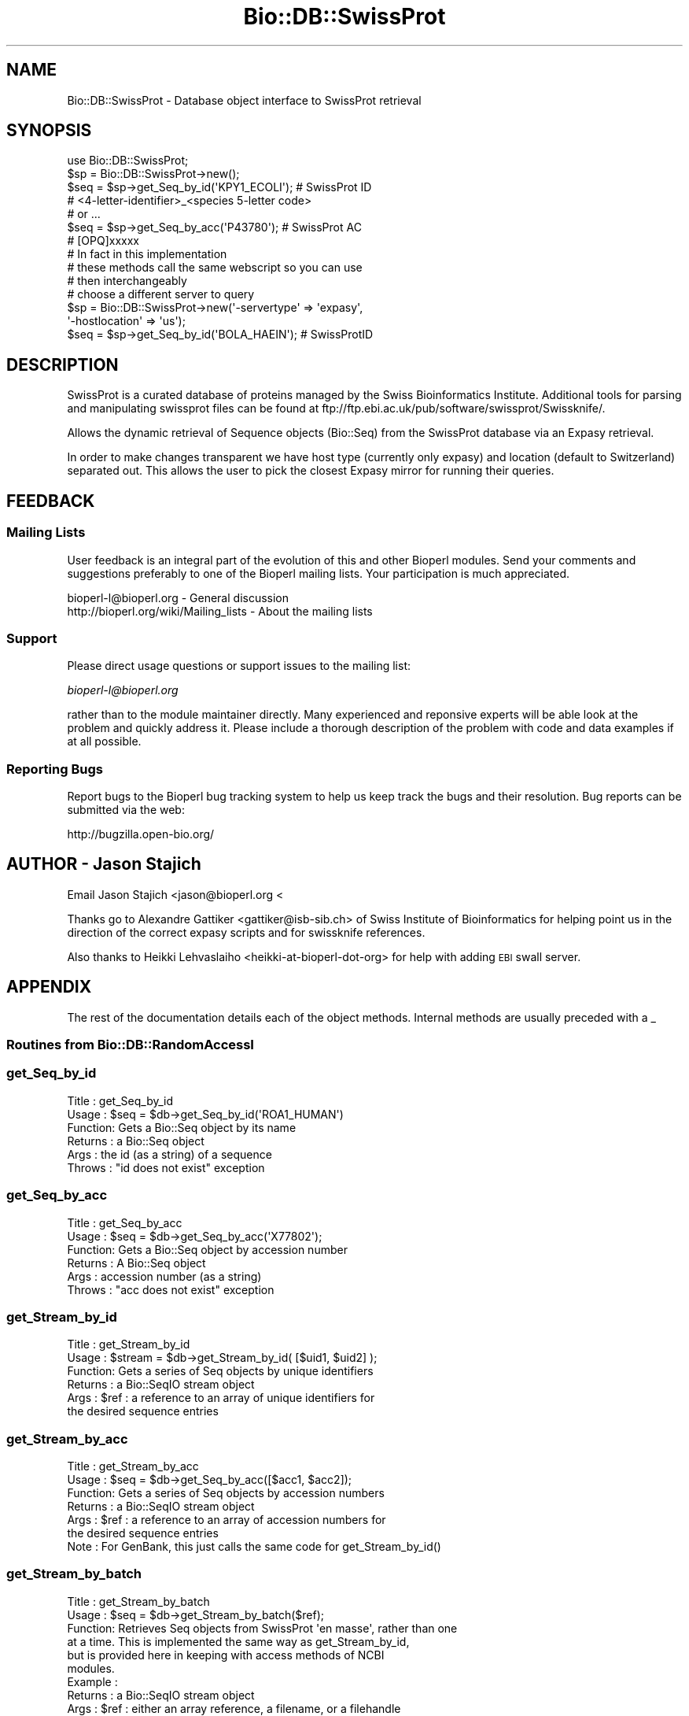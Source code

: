 .\" Automatically generated by Pod::Man 2.23 (Pod::Simple 3.14)
.\"
.\" Standard preamble:
.\" ========================================================================
.de Sp \" Vertical space (when we can't use .PP)
.if t .sp .5v
.if n .sp
..
.de Vb \" Begin verbatim text
.ft CW
.nf
.ne \\$1
..
.de Ve \" End verbatim text
.ft R
.fi
..
.\" Set up some character translations and predefined strings.  \*(-- will
.\" give an unbreakable dash, \*(PI will give pi, \*(L" will give a left
.\" double quote, and \*(R" will give a right double quote.  \*(C+ will
.\" give a nicer C++.  Capital omega is used to do unbreakable dashes and
.\" therefore won't be available.  \*(C` and \*(C' expand to `' in nroff,
.\" nothing in troff, for use with C<>.
.tr \(*W-
.ds C+ C\v'-.1v'\h'-1p'\s-2+\h'-1p'+\s0\v'.1v'\h'-1p'
.ie n \{\
.    ds -- \(*W-
.    ds PI pi
.    if (\n(.H=4u)&(1m=24u) .ds -- \(*W\h'-12u'\(*W\h'-12u'-\" diablo 10 pitch
.    if (\n(.H=4u)&(1m=20u) .ds -- \(*W\h'-12u'\(*W\h'-8u'-\"  diablo 12 pitch
.    ds L" ""
.    ds R" ""
.    ds C` ""
.    ds C' ""
'br\}
.el\{\
.    ds -- \|\(em\|
.    ds PI \(*p
.    ds L" ``
.    ds R" ''
'br\}
.\"
.\" Escape single quotes in literal strings from groff's Unicode transform.
.ie \n(.g .ds Aq \(aq
.el       .ds Aq '
.\"
.\" If the F register is turned on, we'll generate index entries on stderr for
.\" titles (.TH), headers (.SH), subsections (.SS), items (.Ip), and index
.\" entries marked with X<> in POD.  Of course, you'll have to process the
.\" output yourself in some meaningful fashion.
.ie \nF \{\
.    de IX
.    tm Index:\\$1\t\\n%\t"\\$2"
..
.    nr % 0
.    rr F
.\}
.el \{\
.    de IX
..
.\}
.\"
.\" Accent mark definitions (@(#)ms.acc 1.5 88/02/08 SMI; from UCB 4.2).
.\" Fear.  Run.  Save yourself.  No user-serviceable parts.
.    \" fudge factors for nroff and troff
.if n \{\
.    ds #H 0
.    ds #V .8m
.    ds #F .3m
.    ds #[ \f1
.    ds #] \fP
.\}
.if t \{\
.    ds #H ((1u-(\\\\n(.fu%2u))*.13m)
.    ds #V .6m
.    ds #F 0
.    ds #[ \&
.    ds #] \&
.\}
.    \" simple accents for nroff and troff
.if n \{\
.    ds ' \&
.    ds ` \&
.    ds ^ \&
.    ds , \&
.    ds ~ ~
.    ds /
.\}
.if t \{\
.    ds ' \\k:\h'-(\\n(.wu*8/10-\*(#H)'\'\h"|\\n:u"
.    ds ` \\k:\h'-(\\n(.wu*8/10-\*(#H)'\`\h'|\\n:u'
.    ds ^ \\k:\h'-(\\n(.wu*10/11-\*(#H)'^\h'|\\n:u'
.    ds , \\k:\h'-(\\n(.wu*8/10)',\h'|\\n:u'
.    ds ~ \\k:\h'-(\\n(.wu-\*(#H-.1m)'~\h'|\\n:u'
.    ds / \\k:\h'-(\\n(.wu*8/10-\*(#H)'\z\(sl\h'|\\n:u'
.\}
.    \" troff and (daisy-wheel) nroff accents
.ds : \\k:\h'-(\\n(.wu*8/10-\*(#H+.1m+\*(#F)'\v'-\*(#V'\z.\h'.2m+\*(#F'.\h'|\\n:u'\v'\*(#V'
.ds 8 \h'\*(#H'\(*b\h'-\*(#H'
.ds o \\k:\h'-(\\n(.wu+\w'\(de'u-\*(#H)/2u'\v'-.3n'\*(#[\z\(de\v'.3n'\h'|\\n:u'\*(#]
.ds d- \h'\*(#H'\(pd\h'-\w'~'u'\v'-.25m'\f2\(hy\fP\v'.25m'\h'-\*(#H'
.ds D- D\\k:\h'-\w'D'u'\v'-.11m'\z\(hy\v'.11m'\h'|\\n:u'
.ds th \*(#[\v'.3m'\s+1I\s-1\v'-.3m'\h'-(\w'I'u*2/3)'\s-1o\s+1\*(#]
.ds Th \*(#[\s+2I\s-2\h'-\w'I'u*3/5'\v'-.3m'o\v'.3m'\*(#]
.ds ae a\h'-(\w'a'u*4/10)'e
.ds Ae A\h'-(\w'A'u*4/10)'E
.    \" corrections for vroff
.if v .ds ~ \\k:\h'-(\\n(.wu*9/10-\*(#H)'\s-2\u~\d\s+2\h'|\\n:u'
.if v .ds ^ \\k:\h'-(\\n(.wu*10/11-\*(#H)'\v'-.4m'^\v'.4m'\h'|\\n:u'
.    \" for low resolution devices (crt and lpr)
.if \n(.H>23 .if \n(.V>19 \
\{\
.    ds : e
.    ds 8 ss
.    ds o a
.    ds d- d\h'-1'\(ga
.    ds D- D\h'-1'\(hy
.    ds th \o'bp'
.    ds Th \o'LP'
.    ds ae ae
.    ds Ae AE
.\}
.rm #[ #] #H #V #F C
.\" ========================================================================
.\"
.IX Title "Bio::DB::SwissProt 3"
.TH Bio::DB::SwissProt 3 "2014-08-22" "perl v5.12.4" "User Contributed Perl Documentation"
.\" For nroff, turn off justification.  Always turn off hyphenation; it makes
.\" way too many mistakes in technical documents.
.if n .ad l
.nh
.SH "NAME"
Bio::DB::SwissProt \- Database object interface to SwissProt retrieval
.SH "SYNOPSIS"
.IX Header "SYNOPSIS"
.Vb 1
\&    use Bio::DB::SwissProt;
\&
\&    $sp = Bio::DB::SwissProt\->new();
\&
\&    $seq = $sp\->get_Seq_by_id(\*(AqKPY1_ECOLI\*(Aq); # SwissProt ID
\&    # <4\-letter\-identifier>_<species 5\-letter code>
\&    # or ...
\&    $seq = $sp\->get_Seq_by_acc(\*(AqP43780\*(Aq); # SwissProt AC      
\&    # [OPQ]xxxxx
\&
\&
\&    # In fact in this implementation 
\&    # these methods call the same webscript so you can use 
\&    # then interchangeably
\&
\&    # choose a different server to query
\&    $sp = Bio::DB::SwissProt\->new(\*(Aq\-servertype\*(Aq => \*(Aqexpasy\*(Aq,
\&                                 \*(Aq\-hostlocation\*(Aq => \*(Aqus\*(Aq);
\&
\&    $seq = $sp\->get_Seq_by_id(\*(AqBOLA_HAEIN\*(Aq); # SwissProtID
.Ve
.SH "DESCRIPTION"
.IX Header "DESCRIPTION"
SwissProt is a curated database of proteins managed by the Swiss
Bioinformatics Institute. Additional tools for
parsing and manipulating swissprot files can be found at
ftp://ftp.ebi.ac.uk/pub/software/swissprot/Swissknife/.
.PP
Allows the dynamic retrieval of Sequence objects (Bio::Seq) from the
SwissProt database via an Expasy retrieval.
.PP
In order to make changes transparent we have host type (currently only
expasy) and location (default to Switzerland) separated out.  This
allows the user to pick the closest Expasy mirror for running their
queries.
.SH "FEEDBACK"
.IX Header "FEEDBACK"
.SS "Mailing Lists"
.IX Subsection "Mailing Lists"
User feedback is an integral part of the evolution of this and other
Bioperl modules. Send your comments and suggestions preferably to one
of the Bioperl mailing lists.  Your participation is much appreciated.
.PP
.Vb 2
\&  bioperl\-l@bioperl.org                  \- General discussion
\&  http://bioperl.org/wiki/Mailing_lists  \- About the mailing lists
.Ve
.SS "Support"
.IX Subsection "Support"
Please direct usage questions or support issues to the mailing list:
.PP
\&\fIbioperl\-l@bioperl.org\fR
.PP
rather than to the module maintainer directly. Many experienced and 
reponsive experts will be able look at the problem and quickly 
address it. Please include a thorough description of the problem 
with code and data examples if at all possible.
.SS "Reporting Bugs"
.IX Subsection "Reporting Bugs"
Report bugs to the Bioperl bug tracking system to help us keep track
the bugs and their resolution.  Bug reports can be submitted via the
web:
.PP
.Vb 1
\&  http://bugzilla.open\-bio.org/
.Ve
.SH "AUTHOR \- Jason Stajich"
.IX Header "AUTHOR - Jason Stajich"
Email Jason Stajich  <jason@bioperl.org <
.PP
Thanks go to Alexandre Gattiker <gattiker@isb\-sib.ch> of Swiss
Institute of Bioinformatics for helping point us in the direction of
the correct expasy scripts and for swissknife references.
.PP
Also thanks to Heikki Lehvaslaiho <heikki\-at\-bioperl\-dot\-org> 
for help with adding \s-1EBI\s0 swall server.
.SH "APPENDIX"
.IX Header "APPENDIX"
The rest of the documentation details each of the object
methods. Internal methods are usually preceded with a _
.SS "Routines from Bio::DB::RandomAccessI"
.IX Subsection "Routines from Bio::DB::RandomAccessI"
.SS "get_Seq_by_id"
.IX Subsection "get_Seq_by_id"
.Vb 6
\& Title   : get_Seq_by_id
\& Usage   : $seq = $db\->get_Seq_by_id(\*(AqROA1_HUMAN\*(Aq)
\& Function: Gets a Bio::Seq object by its name
\& Returns : a Bio::Seq object
\& Args    : the id (as a string) of a sequence
\& Throws  : "id does not exist" exception
.Ve
.SS "get_Seq_by_acc"
.IX Subsection "get_Seq_by_acc"
.Vb 6
\& Title   : get_Seq_by_acc
\& Usage   : $seq = $db\->get_Seq_by_acc(\*(AqX77802\*(Aq);
\& Function: Gets a Bio::Seq object by accession number
\& Returns : A Bio::Seq object
\& Args    : accession number (as a string)
\& Throws  : "acc does not exist" exception
.Ve
.SS "get_Stream_by_id"
.IX Subsection "get_Stream_by_id"
.Vb 6
\&  Title   : get_Stream_by_id
\&  Usage   : $stream = $db\->get_Stream_by_id( [$uid1, $uid2] );
\&  Function: Gets a series of Seq objects by unique identifiers
\&  Returns : a Bio::SeqIO stream object
\&  Args    : $ref : a reference to an array of unique identifiers for
\&                   the desired sequence entries
.Ve
.SS "get_Stream_by_acc"
.IX Subsection "get_Stream_by_acc"
.Vb 7
\&  Title   : get_Stream_by_acc
\&  Usage   : $seq = $db\->get_Seq_by_acc([$acc1, $acc2]);
\&  Function: Gets a series of Seq objects by accession numbers
\&  Returns : a Bio::SeqIO stream object
\&  Args    : $ref : a reference to an array of accession numbers for
\&                   the desired sequence entries
\&  Note    : For GenBank, this just calls the same code for get_Stream_by_id()
.Ve
.SS "get_Stream_by_batch"
.IX Subsection "get_Stream_by_batch"
.Vb 10
\&  Title   : get_Stream_by_batch
\&  Usage   : $seq = $db\->get_Stream_by_batch($ref);
\&  Function: Retrieves Seq objects from SwissProt \*(Aqen masse\*(Aq, rather than one
\&            at a time.  This is implemented the same way as get_Stream_by_id, 
\&            but is provided here in keeping with access methods of NCBI 
\&            modules.
\&  Example :
\&  Returns : a Bio::SeqIO stream object
\&  Args    : $ref : either an array reference, a filename, or a filehandle
\&            from which to get the list of unique ids/accession numbers.
.Ve
.PP
\&\s-1NOTE:\s0 deprecated \s-1API\s0.  Use \fIget_Stream_by_id()\fR instead.
.SS "Implemented Routines from Bio::DB::WebDBSeqI interface"
.IX Subsection "Implemented Routines from Bio::DB::WebDBSeqI interface"
.SS "get_request"
.IX Subsection "get_request"
.Vb 5
\& Title   : get_request
\& Usage   : my $url = $self\->get_request
\& Function: returns a HTTP::Request object
\& Returns : 
\& Args    : %qualifiers = a hash of qualifiers (ids, format, etc)
.Ve
.SS "postprocess_data"
.IX Subsection "postprocess_data"
.Vb 8
\& Title   : postprocess_data
\& Usage   : $self\->postprocess_data ( \*(Aqtype\*(Aq => \*(Aqstring\*(Aq,
\&                                     \*(Aqlocation\*(Aq => \e$datastr);
\& Function: process downloaded data before loading into a Bio::SeqIO
\& Returns : void
\& Args    : hash with two keys \- \*(Aqtype\*(Aq can be \*(Aqstring\*(Aq or \*(Aqfile\*(Aq
\&                              \- \*(Aqlocation\*(Aq either file location or string 
\&                                           reference containing data
.Ve
.SS "default_format"
.IX Subsection "default_format"
.Vb 5
\& Title   : default_format
\& Usage   : my $format = $self\->default_format
\& Function: Returns default sequence format for this module
\& Returns : string
\& Args    : none
.Ve
.SS "Bio::DB::SwissProt specific routines"
.IX Subsection "Bio::DB::SwissProt specific routines"
.SS "servertype"
.IX Subsection "servertype"
.Vb 6
\& Title   : servertype
\& Usage   : my $servertype = $self\->servertype
\&           $self\->servertype($servertype);
\& Function: Get/Set server type
\& Returns : string
\& Args    : server type string [optional]
.Ve
.SS "hostlocation"
.IX Subsection "hostlocation"
.Vb 6
\& Title   : hostlocation
\& Usage   : my $location = $self\->hostlocation() 
\&          $self\->hostlocation($location) 
\& Function: Set/Get Hostlocation 
\& Returns : string representing hostlocation
\& Args    : string specifying hostlocation [optional]
.Ve
.SS "location_url"
.IX Subsection "location_url"
.Vb 5
\& Title   : location
\& Usage   : my $url = $self\->location_url()
\& Function: Get host url
\& Returns : string representing url
\& Args    : none
.Ve
.SS "request_format"
.IX Subsection "request_format"
.Vb 10
\& Title   : request_format
\& Usage   : my ($req_format, $ioformat) = $self\->request_format;
\&           $self\->request_format("genbank");
\&           $self\->request_format("fasta");
\& Function: Get/Set sequence format retrieval. The get\-form will normally
\&           not be used outside of this and derived modules.
\& Returns : Array of two strings, the first representing the format for
\&           retrieval, and the second specifying the corresponding SeqIO 
\&           format.
\& Args    : $format = sequence format
.Ve
.SS "idtracker"
.IX Subsection "idtracker"
.Vb 5
\& Title   : idtracker
\& Usage   : my ($newid) = $self\->idtracker($oldid);
\& Function: Retrieve new ID using old ID. 
\& Returns : single ID if one is found
\& Args    : ID to look for
.Ve
